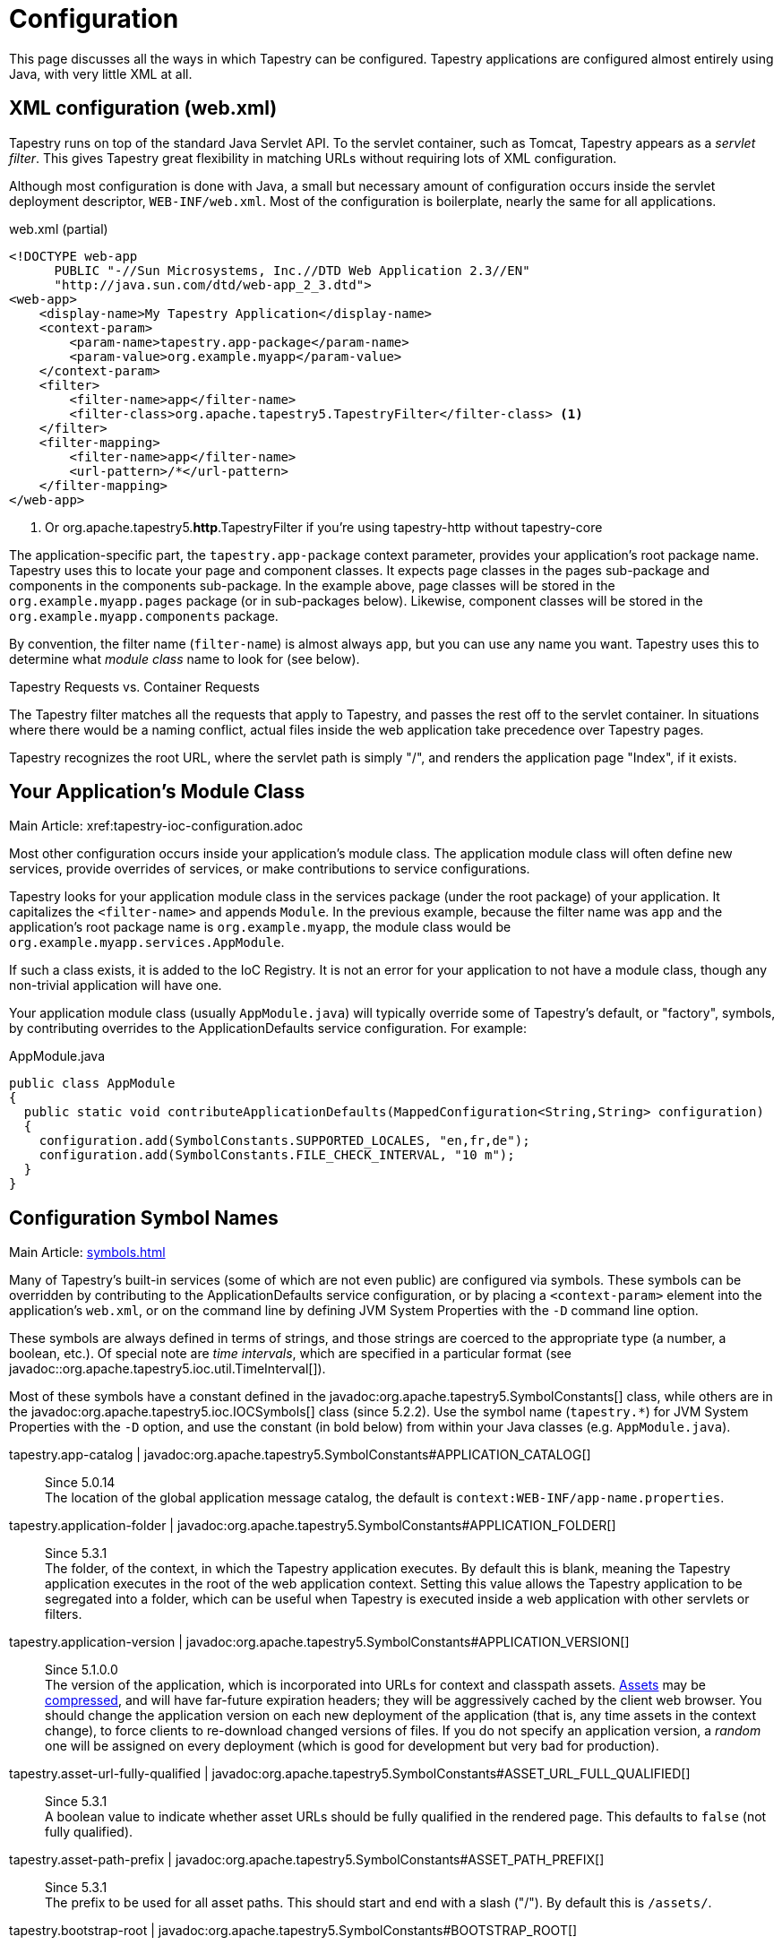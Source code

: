 = Configuration

This page discusses all the ways in which Tapestry can be configured. Tapestry applications are configured almost entirely using Java, with very little XML at all.

== XML configuration (web.xml)
Tapestry runs on top of the standard Java Servlet API. To the servlet container, such as Tomcat, Tapestry appears as a _servlet filter_.
This gives Tapestry great flexibility in matching URLs without requiring lots of XML configuration.

Although most configuration is done with Java, a small but necessary amount of configuration occurs inside the servlet deployment descriptor, `WEB-INF/web.xml`.
Most of the configuration is boilerplate, nearly the same for all applications.

.web.xml (partial)
[source,xml]
----
<!DOCTYPE web-app
      PUBLIC "-//Sun Microsystems, Inc.//DTD Web Application 2.3//EN"
      "http://java.sun.com/dtd/web-app_2_3.dtd">
<web-app>
    <display-name>My Tapestry Application</display-name>
    <context-param>
        <param-name>tapestry.app-package</param-name>
        <param-value>org.example.myapp</param-value>
    </context-param>
    <filter>
        <filter-name>app</filter-name>
        <filter-class>org.apache.tapestry5.TapestryFilter</filter-class> <1>
    </filter>
    <filter-mapping>
        <filter-name>app</filter-name>
        <url-pattern>/*</url-pattern>
    </filter-mapping>
</web-app>
----
<1> Or org.apache.tapestry5.*http*.TapestryFilter if you're using tapestry-http without tapestry-core

The application-specific part, the `tapestry.app-package` context parameter, provides your application's root package name.
Tapestry uses this to locate your page and component classes.
It expects page classes in the pages sub-package and components in the components sub-package.
In the example above, page classes will be stored in the `org.example.myapp.pages` package (or in sub-packages below).
Likewise, component classes will be stored in the `org.example.myapp.components` package.

By convention, the filter name (`filter-name`) is almost always `app`, but you can use any name you want.
Tapestry uses this to determine what _module class_ name to look for (see below).


.Tapestry Requests vs. Container Requests
****
The Tapestry filter matches all the requests that apply to Tapestry, and passes the rest off to the servlet container.
In situations where there would be a naming conflict, actual files inside the web application take precedence over Tapestry pages.

Tapestry recognizes the root URL, where the servlet path is simply "/", and renders the application page "Index", if it exists.
****

== Your Application's Module Class
Main Article: xref:tapestry-ioc-configuration.adoc

Most other configuration occurs inside your application's module class.
The application module class will often define new services, provide overrides of services, or make contributions to service configurations.

Tapestry looks for your application module class in the services package (under the root package) of your application.
It capitalizes the `<filter-name>` and appends `Module`.
In the previous example, because the filter name was `app` and the application's root package name is `org.example.myapp`, the module class would be `org.example.myapp.services.AppModule`.

If such a class exists, it is added to the IoC Registry.
It is not an error for your application to not have a module class, though any non-trivial application will have one.

Your application module class (usually `AppModule.java`) will typically override some of Tapestry's default, or "factory", symbols, by contributing overrides to the ApplicationDefaults service configuration. For example:

.AppModule.java
[source,java]
----
public class AppModule
{
  public static void contributeApplicationDefaults(MappedConfiguration<String,String> configuration)
  {
    configuration.add(SymbolConstants.SUPPORTED_LOCALES, "en,fr,de");
    configuration.add(SymbolConstants.FILE_CHECK_INTERVAL, "10 m");
  }
}
----

== Configuration Symbol Names
Main Article: xref:symbols.adoc[]

Many of Tapestry's built-in services (some of which are not even public) are configured via symbols.
These symbols can be overridden by contributing to the ApplicationDefaults service configuration, or by placing a `<context-param>` element into the application's `web.xml`, or on the command line by defining JVM System Properties with the `-D` command line option.

These symbols are always defined in terms of strings, and those strings are coerced to the appropriate type (a number, a boolean, etc.).
Of special note are _time intervals_, which are specified in a particular format (see javadoc::org.apache.tapestry5.ioc.util.TimeInterval[]).

Most of these symbols have a constant defined in the javadoc:org.apache.tapestry5.SymbolConstants[] class, while others are in the javadoc:org.apache.tapestry5.ioc.IOCSymbols[] class (since 5.2.2).
Use the symbol name (`tapestry.*`) for JVM System Properties with the `-D` option, and use the constant (in bold below) from within your Java classes (e.g. `AppModule.java`).

tapestry.app-catalog | javadoc:org.apache.tapestry5.SymbolConstants#APPLICATION_CATALOG[]::
Since 5.0.14 +
The location of the global application message catalog, the default is `context:WEB-INF/app-name.properties`.

tapestry.application-folder | javadoc:org.apache.tapestry5.SymbolConstants#APPLICATION_FOLDER[]::
Since 5.3.1 +
The folder, of the context, in which the Tapestry application executes.
By default this is blank, meaning the Tapestry application executes in the root of the web application context.
Setting this value allows the Tapestry application to be segregated into a folder, which can be useful when Tapestry is executed inside a web application with other servlets or filters.

tapestry.application-version | javadoc:org.apache.tapestry5.SymbolConstants#APPLICATION_VERSION[]::
Since 5.1.0.0 +
The version of the application, which is incorporated into URLs for context and classpath assets.
xref:assets.adoc[Assets] may be xref:response-compression.adoc[compressed], and will have far-future expiration headers; they will be aggressively cached by the client web browser.
You should change the application version on each new deployment of the application (that is, any time assets in the context change), to force clients to re-download changed versions of files.
If you do not specify an application version, a _random_ one will be assigned on every deployment (which is good for development but very bad for production).

tapestry.asset-url-fully-qualified | javadoc:org.apache.tapestry5.SymbolConstants#ASSET_URL_FULL_QUALIFIED[]:: 
Since 5.3.1 +
A boolean value to indicate whether asset URLs should be fully qualified in the rendered page.
This defaults to `false` (not fully qualified).

tapestry.asset-path-prefix | javadoc:org.apache.tapestry5.SymbolConstants#ASSET_PATH_PREFIX[]::
Since 5.3.1 +
The prefix to be used for all asset paths. This should start and end with a slash ("/").
By default this is `/assets/`.

tapestry.bootstrap-root | javadoc:org.apache.tapestry5.SymbolConstants#BOOTSTRAP_ROOT[]:: 
Since 5.4.0 +
The root asset path for Twitter Bootstrap; if your application uses a modified version of Bootstrap, you can override this symbol to have Tapestry automatically use your version.
The value should be a path to a folder (under `classpath:` or `context:`) and should not include a trailing slash.

// === tapestry.font-awesome-root
// Added in 5.5.0
// *SymbolConstants.FONT_AWESOME_ROOT* – The root asset path for FontAwesome; if your application uses a modified version of it, you can override this symbol to have Tapestry automatically use your version.
// The value should be a path to a folder (under "classpath:" or "context:") and should not include a trailing slash.

tapestry.charset | javadoc:org.apache.tapestry5.SymbolConstants#CHARSET[]::
Since 5.0.14 +
The character encoding used when generating output (or parsing input).
The default is "UTF-8".
See xref:content-type-and-markup.adoc[] for more details.

tapestry.clustered-sessions | javadoc:org.apache.tapestry5.SymbolConstants#CLUSTERED_SESSIONS[]::
Since 5.3.1 +
If `true` then at the end of each request the javadoc:org.apache.tapestry5.services.SessionPersistedObjectAnalyzer[] will be called on each session persisted object that was accessed during the request.
The default is "true", to preserve 5.2 behavior.
For non-clustered applications (the majority), this value should be overridden to `false`.

tapestry.combine-scripts | javadoc:org.apache.tapestry5.SymbolConstants#COMBINE_SCRIPTS[]::
Since 5.1.0.2 +
If `true`, then Tapestry will combine (or "aggregate") the individual JavaScript libraries within a JavaScript stack; this reduces the number of requests from the client to the server, as the client can cache the combined JavaScript files locally (and will not need to re-download them on subsequent pages).
The implementation of this changed significantly between Tapestry 5.1 and 5.2.
Defaults to `true` in production mode.

tapestry.compact-json | javadoc:org.apache.tapestry5.SymbolConstants#COMPACT_JSON[]::
Since in 5.2.0 +
If `true`, then JSON page initialization content is compressed; if `false` then extra white space is added (pretty printing).
Defaults to `true` in production mode.

// === tapestry.compatibility.unknown-component-id-check-enabled
// Added in 5.3
// Deprecated since 5.3
// *SymbolConstants.UNKNOWN_COMPONENT_ID_CHECK_ENABLED* – When enabled, Tapestry will check that component ids referenced in event handler method names (or the @OnEvent annotation) match up against components in the container's template. The default is true, but applications upgraded form Tapestry 5.2 may want to set this to false, to keep pages from failing due to the presence of such dead code.

tapestry.component-render-tracing-enabled | javadoc:org.apache.tapestry5.SymbolConstants#COMPONENT_RENDER_TRACING_ENABLED[]::
Since 5.3.0 +
If `true` then Tapestry will emit rendering comments for all requests; these are comments (such as `<!--BEGIN Index:loop (context:Index.tml, line 15)-->`) that can assist you in debugging markup output on the client-side.
This will significantly increase the size of the rendered markup, but can be very helpful with complex layouts to determine which component was responsible for which portion of the rendered page.
(To turn on rendering comments only for a particular request, add the query parameter `t:component-trace=true` to the URL.)

tapestry.compress-whitespace | javadoc:org.apache.tapestry5.SymbolConstants#COMPRESS_WHITESPACE[version={javadoc-version}]::
Since 5.0 +
A flag (`true` or `false`). When `true` (the default) whitespace in component templates is compressed by default (this can be fine-tuned using the standard `xml:space` attribute on an element in the template).
When this flag is false, then whitespace is retained by default (but can still be overridden).
See xref:component-templates.adoc[] for details.

tapestry.context-path | javadoc:org.apache.tapestry5.SymbolConstants#CONTEXT_PATH[]::
Since 5.4.0 +
Identifies the context path of the application, as determined from `ServletContext.getContextPath()` method.
This is either a blank string or a string that starts with a slash but does not end with one.

tapestry.datepicker | javadoc:org.apache.tapestry5.SymbolConstants#DATEPICKER[]::
Since 5.2.0 +
The path to the assets of the embedded DatePicker component.

tapestry.default-cookie-max-age | javadoc:org.apache.tapestry5.SymbolConstants#COOKIE_MAX_AGE[]::
Since 5.2.0 +
The default time interval that cookies created by Tapestry will be kept in the client web browser.
Primarily, this is used with a cookie that exists to track the preferred user locale.
The default value is "7 d" (7 days; see javadoc:org.apache.tapestry5.ioc.util.TimeInterval[] formats).

tapestry.enable-minification | javadoc:org.apache.tapestry5.SymbolConstants#MINIFICATION_ENABLED[]::
Since 5.3.0 +
If `true`, then resources (individually or when aggregated into stacks) will be minimized via the javadoc:org.apache.tapestry5.services.assets.ResourceMinimizer service.
If `false`, then minification is disabled.
The default is `true` in production mode, `false` otherwise. +
+
Note that Tapestry's default implementation of ResourceMinimizer does nothing; minification is provided by add-on libraries.
See xref:assets.adoc[] for details.

tapestry.default-stylesheet | javadoc:org.apache.tapestry5.SymbolConstants#DEFAULT_STYLESHEET[]::
Since 5.2.0 +
The default stylesheet automatically injected into every rendered HTML page.
Many Tapestry components assume that this stylesheet is available.
All the classes defined in the stylesheet are prefixed with `t-`.
The exact contents of the stylesheet are subject to change at `ny time (they are considered internal), so replacing the stylesheet, rather than overriding selected rules within it, entails some risk.
The default is `org/apache/tapestry5/default.css`, stored on the classpath.

tapestry.encode-locale-into-path | javadoc:org.apache.tapestry5.SymbolConstants#ENCODE_LOCALE_INTO_PATH[]::
Since 5.1.0.1 +
If `true` (the default), then the javadoc:org.apache.tapestry5.services.PersistentLocale[] will be encoded into URLs by the javadoc:org.apache.tapestry5.services.ComponentEventLinkEncoder[] service.
If overridden to `false` this does not occur, but you should provide a javadoc:org.apache.tapestry5.services.LinkCreationListener2[] (registered with the javadoc:org.apache.tapestry5.services.LinkCreationHub[]) in order to add the locale as a query parameter (or provide some alternate means of persisting the locale between requests).
See xref:localization.adoc[] for more details on localization.

tapestry.execution-mode | javadoc:org.apache.tapestry5.SymbolConstants#EXECUTION_MODE[]::
Since 5.3.1 +
The execution mode. See <<Setting Execution Modes>> below.

tapestry.exception-report-page | javadoc:org.apache.tapestry5.SymbolConstants#EXCEPTION_REPORT_PAGE[]::
Since 5.0.15 +
The name of the page used to report exceptions.
This defaults to "ExceptionReport", a page that Tapestry provides.
See xref:overriding-exception-reporting.adoc[] for details.

tapestry.exception-reports-dir | javadoc:org.apache.tapestry5.SymbolConstants#EXCEPTION_REPORTS_DIR[]::
Since 5.4.0 +
The directory to which exception report files should be written.
The default is appropriate for development: `build/exceptions`, and should be changed for production.

tapestry.file-check-interval | javadoc:org.apache.tapestry5.SymbolConstants#FILE_CHECK_INTERVAL[]::
Since 5.0 +
Time interval between file system checks.
During a file system check, only a single thread is active (all others are blocked) and any files loaded are checked for changes (this is part of Tapestry's xref:class-reloading.adoc[] mechanism). +
The default is "1 s" (one second; see javadoc:org.apache.tapestry5.ioc.util.TimeInterval[]), and is usually overridden with a higher value in production (say, between one and five minutes).

tapestry.file-check-update-timeout | javadoc:org.apache.tapestry5.SymbolConstants#FILE_CHECK_UPDATE_TIMEOUT[]::
Since 5.0 +
Time interval that Tapestry will wait to obtain the exclusive lock needed for a file check.
If the exclusive lock can't be obtained in that amount of time, the request will proceed normally (without the check), but each successive request will attempt to get the lock and perform the check until successful. +
The default is "50 ms" (50 milliseconds; see javadoc:org.apache.tapestry5.ioc.util.TimeInterval[]).

tapestry.force-absolute-uris | javadoc:org.apache.tapestry5.SymbolConstants#FORCE_ABSOLUTE_URIS[]::
Since 5.0 +
When `false` (the default), Tapestry will attempt to optimize URIs that it generates, using relative URIs when such URIs are shorter than absolute URIs.
When `true`, all URIs will be absolute URIs (including the context path, and the complete path for the request). 

tapestry.form-field-css-class | javadoc:org.apache.tapestry5.SymbolConstants#FORM_FIELD_CSS_CLASS[]::
Since 5.4.0 +
Defines the CSS class that will be given to form field components which are javadoc:org.apache.tapestry5.corelib.base.AbstractField[] subclasses.
The default value is `form-control`.

tapestry.form-group-form-field-wrapper-element-css-class | javadoc:org.apache.tapestry5.SymbolConstants#FORM_GROUP_FORM_FIELD_WRAPPER_ELEMENT_CSS_CLASS[]::
Since 5.4.0 +
Defines the CSS class of the HTML element generated by the javadoc:org.apache.tapestry5.corelib.mixins.FormGroup[] mixin and the javadoc:org.apache.tapestry5.corelib.components.BeanEditForm[] and javadoc:org.apache.tapestry5.corelib.components.BeanEditor[].
The default value is the empty string (no CSS class added).

tapestry.form-group-form-field-wrapper-element-name | javadoc:org.apache.tapestry5.SymbolConstants#FORM_GROUP_FORM_FIELD_WRAPPER_ELEMENT_NAME[]::
Since 5.4.0 +
Defines the name of the HTML element that will surround the HTML form field generated by the javadoc:org.apache.tapestry5.corelib.mixins.FormGroup[] mixin and the javadoc:org.apache.tapestry5.corelib.components.BeanEditForm[] and javadoc:org.apache.tapestry5.corelib.components.BeanEditor[].
If this symbol is `null` or an empty string, no element will be generated surrouding the form field.
The default value is the empty string (no wrapping).

tapestry.form-group-label-css-class | javadoc:org.apache.tapestry5.SymbolConstants#FORM_GROUP_LABEL_CSS_CLASS[]::
Since 5.4.0 +
Defines the CSS class that will be given to `<label>` element generated by the javadoc:org.apache.tapestry5.corelib.mixins.FormGroup[] mixin and the javadoc:org.apache.tapestry5.corelib.components.BeanEditForm[] and javadoc:org.apache.tapestry5.corelib.components.BeanEditor[] components.
The default value is `control-label`.

tapestry.form-group-wrapper-css-class | javadoc:org.apache.tapestry5.SymbolConstants#FORM_GROUP_WRAPPER_CSS_CLASS[]::
Since 5.4.0 +
Defines the CSS class that will be given to HTML element (usually a `<div>`) generated by the javadoc:org.apache.tapestry5.corelib.mixins.FormGroup[] mixin and the javadoc:org.apache.tapestry5.corelib.components.BeanEditForm[] and javadoc:org.apache.tapestry5.corelib.components.BeanEditor[] components surrounding the label and the field.
The default value is `form-group`.

tapestry.gzip-compression-enabled | javadoc:org.apache.tapestry5.SymbolConstants#GZIP_COMPRESSION_ENABLED[]::
Since 5.1.0.0 +
Override to `false` to disable GZIP compression of dynamic Tapestry pages and static assets.

tapestry.hmac-passphrase | javadoc:org.apache.tapestry5.SymbolConstants#HMAC_PASSPHRASE[]::
Since 5.3.6 +
The plaintext phrase used to set the key for HMAC securing of serialized object data.
The default is blank, which causes a runtime alert and console error.
You should set this to a reasonably unique, private value, and ensure (in a cluster) that all servers use the same value – typically by making a contribution in your applications module class (normally AppModule.java).
See xref:security.adoc[] for details.

tapestry.hostname | javadoc:org.apache.tapestry5.SymbolConstants#HOSTNAME[]::
Since 5.3.0 +
The hostname that application should use when constructing an absolute URL.
The default is "", i.e. an empty string, in which case system will use `request.getServerName()`.
_Not_ the same as environment variable `HOSTNAME` (but you could contribute `$HOSTNAME` as the value to make it the same).

tapestry.hostport | javadoc:org.apache.tapestry5.SymbolConstants#HOSTPORT[]::
Since 5.3.0 +
The port that application should use when constructing an absolute URL.
The default is "0", which means to use the port value from the request.

tapestry.hostport-secure | javadoc:org.apache.tapestry5.SymbolConstants#HOSTPORT_SECURE[]::
Since 5.3.0 +
The secure (https) port that application should use when constructing an absolute URL.
The default is "0", i.e. use the value from the request.

tapestry.include-core-stack | javadoc:org.apache.tapestry5.SymbolConstants#INCLUDE_CORE_STACK[]::
Since 5.4.0 +
Whether to include Tapestry's "core" stack of JavaScript libraries. The default is `true`.

tapestry.javascript-infrastructure-provider | javadoc:org.apache.tapestry5.SymbolConstants#JAVASCRIPT_INFRASTRUCTURE_PROVIDER[]::
Since 5.4.0 +
Tapestry relies on an underlying client-side JavaScript infrastructure framework to handle DOM manipulation, event handling, and Ajax requests.
Prior to Tapestry 5.4, the foundation was http://http//prototypejs.org/[Prototype].
In 5.4 and later, support for http://jquery.org/[jQuery] has been added, and it is possible to add others.
This symbol defines a value that is used to select a resource that is provided to the javadoc:org.apache.tapestry5.services.javascript.ModuleManager[] service as a javadoc:org.apache.tapestry5.services.javascript.JavaScriptModuleConfiguration[] to provide a specific implementation of the `t5/core/dom` module.
Tapestry 5.4 directly supports `prototype` or `jquery`.
To support other foundation frameworks, override this symbol value and supply your own module configuration.
+
In Tapestry 5.4, this defaults to `prototype` for compatibility with 5.3.
This will likely change in 5.5 to default to `jquery`.
At some point in the future, Prototype support may no longer be present.

tapestry.lenient-date-format | javadoc:org.apache.tapestry5.SymbolConstants#LENIENT_DATE_FORMAT[]::
Since 5.4.0 +
Defines whether `java.text.DateFormat` instances created by Tapestry should be lenient or not by default.
The default value is `false`.

tapestry.min-gzip-size | javadoc:org.apache.tapestry5.SymbolConstants#MIN_GZIP_SIZE[]::
Since 5.1.0.0 +
The minimum stream size necessary for Tapestry to use GZIP compression on the response stream. See xref:response-compression.adoc[] for more details.

tapestry.module-path-prefix | javadoc:org.apache.tapestry5.SymbolConstants#MODULE_PATH_PREFIX[]::
Since 5.4.0 +
Prefix used for all module resources.
This may contain slashes, but should not begin or end with one.
Tapestry will create two Dispatchers from this: one for normal modules, the other for GZip compressed modules (by appending `.gz` to this value).
The default is `modules`.

tapestry.omit-expiration-cache-control-header | javadoc:org.apache.tapestry5.SymbolConstants#OMIT_EXPIRATION_CACHE_CONTROL_HEADER[]::
Since 5.4.0 +
When an asset (typically, a JavaScript module) is streamed without an explicit expiration header, then this value is sent as the `Cache-Control` header;
the default is `max-age=60, must-revalidate`.
Setting max-age to a value above zero significantly reduces the number of client requests for module content, as client browsers will then cache previously downloaded versions.
For normal assets, which are immutable, and fingerprinted with a content hash, there is no need to set max age, and instead, a far-future expiration date is provided.

tapestry.omit-generator-meta | javadoc:org.apache.tapestry5.SymbolConstants#OMIT_GENERATOR_META[]::
Since 5.1.0.0 +
If `true`, then the `<meta>` tag that Tapestry normally writes into the `<head>`, identifying the Tapestry version, will be omitted.
Use this when you do not wish to advertise your application's use of Tapestry.

tapestry.persistence-strategy | javadoc:org.apache.tapestry5.SymbolConstants#PERSISTENCE_STRATEGY[]::
Since 5.1.0.0 +
Identifies the default persistence strategy for all pages that do not provide an override.
The default is `session` (javadoc:org.apache.tapestry5.PersistenceConstants#SESSION[]).

tapestry.production-mode | javadoc:org.apache.tapestry5.SymbolConstants#PRODUCTION_MODE[]::
Since 5.0 +
A flag (`true` or `false`) indicating whether the application is running in production or in development.
The default is `true`, which means that runtime exceptions are not reported with full detail (only the root exception message is displayed, not the entire stack of exceptions, properties and other information shown in development mode).

tapestry.scriptaculous | javadoc:org.apache.tapestry5.SymbolConstants#SCRIPTACULOUS[]::
Since 5.2.0 +
The path to the embedded copy of http://script.aculo.us/[script.aculo.us] packaged with Tapestry.
This value may be overridden to use a different version of the script.aculo.us library.
See xref:client-side-javascript.adoc[] for the default version.

tapestry.secure-enabled | javadoc:org.apache.tapestry5.SymbolConstants#SECURE_ENABLED[]::
Since 5.1.0.1 +
If `true`, then javadoc:org.apache.tapestry5.annotations.Secure[label=@Secure] annotations are honored; if `false`, no security checks or redirects take place.
This defaults to `tapestry.production-mode`, meaning that in development mode it will (by default) be disabled.
However, sites that are intended to be served only under HTTPS should set this to `false`. See xref:https.adoc[] for details.

tapestry.session-locking-enabled | javadoc:org.apache.tapestry5.SymbolConstants#SESSION_LOCKING_ENABLED[]::
Since 5.4.0 +
If true (the default), then Tapestry will use a lock when reading/updating HttpSession attributes, to avoid simultaneous access by multiple threads when using AJAX.
See issue:2049[].
Set to `false` to deactivate the session locking logic.
+
Prior to version 5.4 session locking was not performed.

tapestry.start-page-name | javadoc:org.apache.tapestry5.SymbolConstants#START_PAGE_NAME[]::
Since 5.2.0 +
The logical name of the start page, the page that is rendered for the _root URL_.
This is normally "start".
This functionality is vestigial: it has been superseded by the use of Index pages.

tapestry.strict-css-url-rewriting | javadoc:org.apache.tapestry5.SymbolConstants#STRICT_CSS_URL_REWRITING[]::
Since 5.4.0 +
Controls whether to throw an exception (`true`) or log a warning (`false`) when Tapestry encounters a URL reference to a non-existing file within a CSS file.
The default is `false`.

tapestry.supported-locales | javadoc:org.apache.tapestry5.SymbolConstants#SUPPORTED_LOCALES[]::
Since 5.0 +
A comma-separated list of supported locales.
Incoming requests as "narrowed" to one of these locales, based on closest match.
If no match can be found, the first locale in the list is treated as the default. +
The default is (currently) "en,it,es,zh_CN,pt_PT,de,ru,hr,fi_FI,sv_SE,fr_FR,da,pt_BR,ja,el".
As the community contributes new localizations of the necessary messages files, this list will expand.
Note that the Tapestry quickstart archetype overrides the factory default, forcing the application to be localized only for `en`.


== Setting Component Parameter Defaults
Added in 5.3
Some components, notably Grid, Pallete and Zone, have default parameter values specified in terms of symbols.
This means you can use these symbols to modify the defaults for all instances of such components in your application.
For example, you can set the default rows per page for all Grid instances by adding this to the contributeApplicationDefaults method in your application's module class (typically AppModule.java): `configuration.add(ComponentParameterConstants.GRID_ROWS_PER_PAGE, "15");`
See the complete list of such constants at ComponentParameterConstants.

== Configuring Ignored Paths
You may sometimes need to use Tapestry in concert with other servlets.
This can cause problems, since Tapestry (being a servlet filter) may see URLs intended for another servlet and attempt to process them.

The Servlet API does not provide Tapestry with any clues about what other servlets are available in the web application.
Instead, you must configure Tapestry to ignore paths intended for other servlets.

The javadoc:org.apache.tapestry5.internal.services.IgnoredPathsFilter[] service is the method for this kind of configuration.
Its configuration is an unordered collection of regular expression patterns.
A request whose path matches any of these patterns is *not* processed by Tapestry.

For example, say you are using http://getahead.org/dwr/[Direct Web Remoting].
You'll likely have the servlet path `/dwr` mapped to the Direct Web Remoting servlet.

You contribution would look like:

.AppModule.java (partial)
[source,java]
----
public static void contributeIgnoredPathsFilter(Configuration<String> configuration)
{
    configuration.add("/dwr/.*");
}
----

The regular expression matches any path that begins with `/dwr/`.

The regular expressions provided in the configuration are always compiled with case insensitivity enabled.

Also note that actual files in your web application (images, stylesheets, etc.) are always ignored by Tapestry.

== Configuring Content Type Mapping
The mapping from file type (by extension) to content type is typically done as part of your servlet-containers configuration.
Alternately, you may contribute to the javadoc:org.apache.tapestry5.internal.services.ResourceStreamer[] service's configuration.
This is a mapped configuration; it maps file extensions (such as "css" or "js") to content types (`text/css` or `text/javascript`) respectively.

== Setting Execution Modes

== Segregating Applications Into Folders
In many cases where Tapestry is being adopted into an existing web application (possibly written in Tapestry 4 or some other framework), it is nice to segregate the Tapestry application into its own folder, to avoid conflicts with the existing application or servlets.

Setting this up is in two parts:

* Modifying the configuration of the `<url-pattern>` for the Tapestry filter to match the specified folder.
* Identifying the folder name using a Tapestry symbol value contribution.

So, if you wanted to run the Tapestry application inside folder `t5app`, you would modify your `web.xml` indicate the use of the folder:

.web.xml (partial)
[source,xml]
----
<filter-mapping>
  <filter-name>app</filter-name>
  <url-pattern>/t5app/*</url-pattern>
</filter-mapping>
----

... and in your AppModule, you would inform Tapestry about the mapping change:

.AppModule.java
[source,java]
----
public class AppModule
{
    @Contribute(SymbolProvider.class)
    @ApplicationDefaults
    public static void applicationDefaults(MappedConfiguration<String, String> configuration)
    {
        configuration.add(SymbolConstants.APPLICATION_FOLDER, "t5app")
    }
}
----

NOTE: This extra mapping is unfortunately necessary, because the Servlet API does not provide a way for a servlet filter, such as the one used by Tapestry, to know about its mapping.

This changes the servlet container to only forward requests inside the `t5app` folder to Tapestry.
Requests for other folders (or the root folder) will not be passed to Tapestry at all.
The symbol contribution informs Tapestry to change the URLs it generates to include the necessary folder name.
It also affects the logic in Tapestry that recognizes and handles requests.

In addition, if you choose to place page template files in the context, rather than on the classpath (as with component templates), then you will place those template files inside the `t5app` folder.

At this time, it is still not possible to run multiple Tapestry 5 applications within the same web application.
